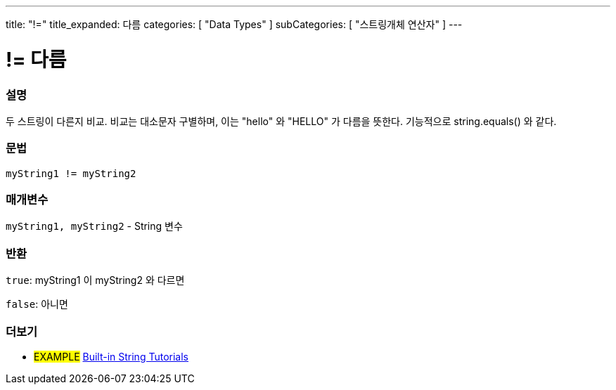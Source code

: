 ---
title: "!="
title_expanded: 다름
categories: [ "Data Types" ]
subCategories: [ "스트링개체 연산자" ]
---





= != 다름


// OVERVIEW SECTION STARTS
[#overview]
--

[float]
=== 설명
두 스트링이 다른지 비교. 비교는 대소문자 구별하며, 이는 "hello" 와 "HELLO" 가 다름을 뜻한다. 기능적으로 string.equals() 와 같다.
[%hardbreaks]


[float]
=== 문법
[source,arduino]
----
myString1 != myString2
----

[float]
=== 매개변수
`myString1, myString2` - String 변수

[float]
=== 반환
`true`: myString1 이 myString2 와 다르면

`false`: 아니면

--

// OVERVIEW SECTION ENDS



// HOW TO USE SECTION ENDS


// SEE ALSO SECTION
[#see_also]
--

[float]
=== 더보기

[role="example"]
* #EXAMPLE# https://www.arduino.cc/en/Tutorial/BuiltInExamples#strings[Built-in String Tutorials^]
--
// SEE ALSO SECTION ENDS
